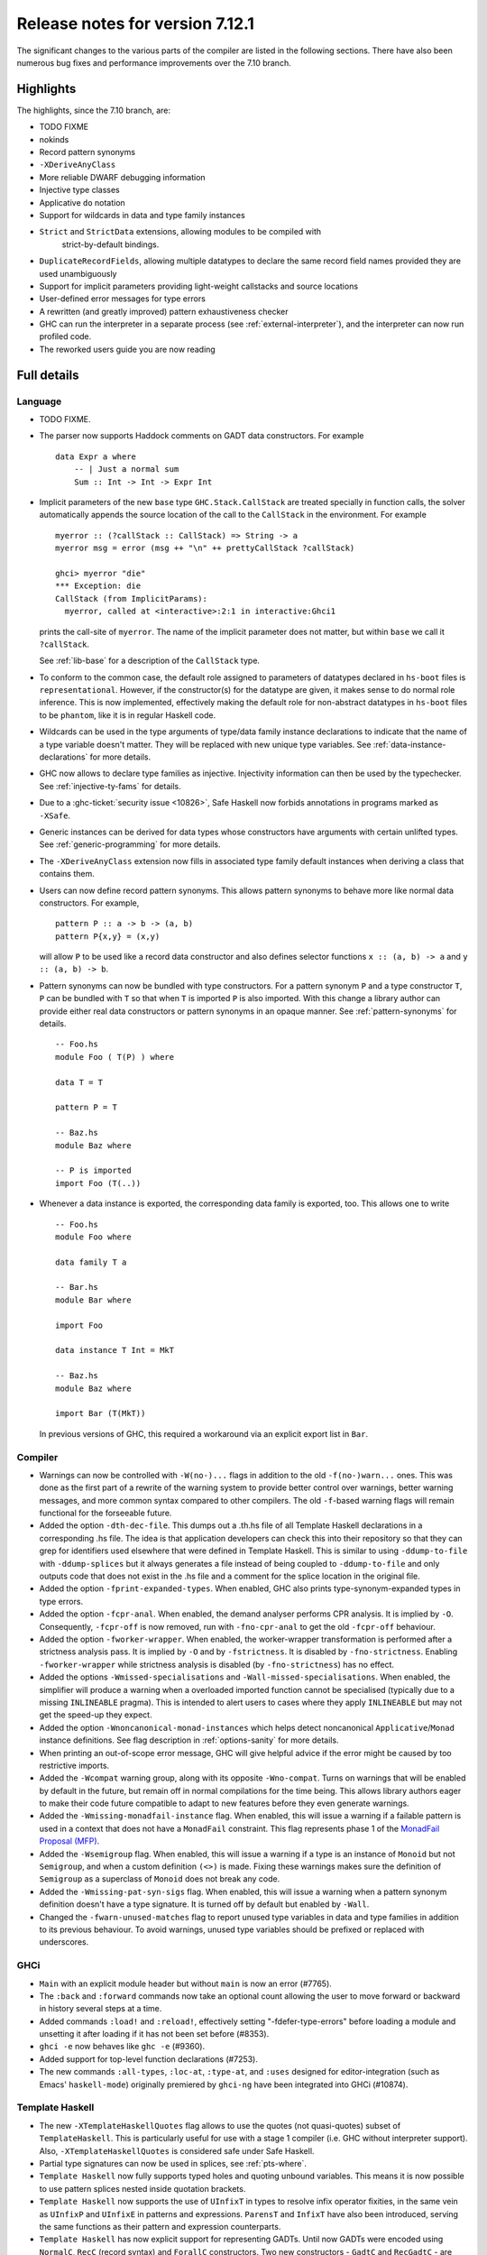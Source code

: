 .. _release-7-12-1:

Release notes for version 7.12.1
================================

The significant changes to the various parts of the compiler are listed
in the following sections. There have also been numerous bug fixes and
performance improvements over the 7.10 branch.

Highlights
----------

The highlights, since the 7.10 branch, are:

- TODO FIXME

- nokinds

- Record pattern synonyms

- ``-XDeriveAnyClass``

- More reliable DWARF debugging information

- Injective type classes

- Applicative ``do`` notation

- Support for wildcards in data and type family instances

- ``Strict`` and ``StrictData`` extensions, allowing modules to be compiled with
   strict-by-default bindings.

- ``DuplicateRecordFields``, allowing multiple datatypes to declare the same
  record field names provided they are used unambiguously

- Support for implicit parameters providing light-weight callstacks and source locations

- User-defined error messages for type errors

- A rewritten (and greatly improved) pattern exhaustiveness checker

- GHC can run the interpreter in a separate process (see
  :ref:`external-interpreter`), and the interpreter can now run profiled
  code.

- The reworked users guide you are now reading


Full details
------------

Language
~~~~~~~~

-  TODO FIXME.

-  The parser now supports Haddock comments on GADT data constructors.
   For example ::

        data Expr a where
            -- | Just a normal sum
            Sum :: Int -> Int -> Expr Int

-  Implicit parameters of the new ``base`` type ``GHC.Stack.CallStack``
   are treated specially in function calls, the solver automatically
   appends the source location of the call to the ``CallStack`` in
   the environment. For example ::

        myerror :: (?callStack :: CallStack) => String -> a
        myerror msg = error (msg ++ "\n" ++ prettyCallStack ?callStack)

        ghci> myerror "die"
        *** Exception: die
        CallStack (from ImplicitParams):
          myerror, called at <interactive>:2:1 in interactive:Ghci1

   prints the call-site of ``myerror``. The name of the implicit
   parameter does not matter, but within ``base`` we call it
   ``?callStack``.

   See :ref:`lib-base` for a description of the ``CallStack`` type.

-  To conform to the common case, the default role assigned to
   parameters of datatypes declared in ``hs-boot`` files is
   ``representational``. However, if the constructor(s) for the datatype
   are given, it makes sense to do normal role inference. This is now
   implemented, effectively making the default role for non-abstract
   datatypes in ``hs-boot`` files to be ``phantom``, like it is in
   regular Haskell code.

-  Wildcards can be used in the type arguments of type/data family
   instance declarations to indicate that the name of a type variable
   doesn't matter. They will be replaced with new unique type variables.
   See :ref:`data-instance-declarations` for more details.

-  GHC now allows to declare type families as injective. Injectivity
   information can then be used by the typechecker. See
   :ref:`injective-ty-fams` for details.

-  Due to a :ghc-ticket:`security issue <10826>`, Safe Haskell now forbids
   annotations in programs marked as ``-XSafe``.

-  Generic instances can be derived for data types whose constructors have
   arguments with certain unlifted types. See :ref:`generic-programming` for
   more details.

-  The ``-XDeriveAnyClass`` extension now fills in associated type family
   default instances when deriving a class that contains them.

-  Users can now define record pattern synonyms. This allows pattern synonyms
   to behave more like normal data constructors. For example, ::

      pattern P :: a -> b -> (a, b)
      pattern P{x,y} = (x,y)

   will allow ``P`` to be used like a record data constructor and also defines
   selector functions ``x :: (a, b) -> a`` and ``y :: (a, b) -> b``.

-  Pattern synonyms can now be bundled with type constructors. For a pattern
   synonym ``P`` and a type constructor ``T``, ``P`` can be bundled with ``T``
   so that when ``T`` is imported ``P`` is also imported. With this change
   a library author can provide either real data constructors or pattern
   synonyms in an opaque manner. See :ref:`pattern-synonyms` for details. ::

      -- Foo.hs
      module Foo ( T(P) ) where

      data T = T

      pattern P = T

      -- Baz.hs
      module Baz where

      -- P is imported
      import Foo (T(..))

-  Whenever a data instance is exported, the corresponding data family
   is exported, too. This allows one to write ::

     -- Foo.hs
     module Foo where

     data family T a

     -- Bar.hs
     module Bar where

     import Foo

     data instance T Int = MkT

     -- Baz.hs
     module Baz where

     import Bar (T(MkT))

   In previous versions of GHC, this required a workaround via an
   explicit export list in ``Bar``.



Compiler
~~~~~~~~

-  Warnings can now be controlled with ``-W(no-)...`` flags in addition to
   the old ``-f(no-)warn...`` ones. This was done as the first part of a
   rewrite of the warning system to provide better control over warnings,
   better warning messages, and more common syntax compared to other
   compilers. The old ``-f``-based warning flags will remain functional for
   the forseeable future.

-  Added the option ``-dth-dec-file``. This dumps out a .th.hs file of
   all Template Haskell declarations in a corresponding .hs file. The
   idea is that application developers can check this into their
   repository so that they can grep for identifiers used elsewhere that
   were defined in Template Haskell. This is similar to using
   ``-ddump-to-file`` with ``-ddump-splices`` but it always generates a
   file instead of being coupled to ``-ddump-to-file`` and only outputs
   code that does not exist in the .hs file and a comment for the splice
   location in the original file.

-  Added the option ``-fprint-expanded-types``. When enabled, GHC also
   prints type-synonym-expanded types in type errors.

-  Added the option ``-fcpr-anal``. When enabled, the demand analyser
   performs CPR analysis. It is implied by ``-O``. Consequently,
   ``-fcpr-off`` is now removed, run with ``-fno-cpr-anal`` to get the
   old ``-fcpr-off`` behaviour.

-  Added the option ``-fworker-wrapper``. When enabled, the worker-wrapper
   transformation is performed after a strictness analysis pass. It is implied
   by ``-O`` and by ``-fstrictness``. It is disabled by ``-fno-strictness``.
   Enabling ``-fworker-wrapper`` while strictness analysis is disabled (by
   ``-fno-strictness``) has no effect.

-  Added the options ``-Wmissed-specialisations`` and
   ``-Wall-missed-specialisations``. When enabled, the simplifier will
   produce a warning when a overloaded imported function cannot be
   specialised (typically due to a missing ``INLINEABLE`` pragma). This
   is intended to alert users to cases where they apply ``INLINEABLE`` but
   may not get the speed-up they expect.

-  Added the option ``-Wnoncanonical-monad-instances`` which helps
   detect noncanonical ``Applicative``/``Monad`` instance definitions.
   See flag description in :ref:`options-sanity` for more details.

-  When printing an out-of-scope error message, GHC will give helpful advice if
   the error might be caused by too restrictive imports.

-  Added the ``-Wcompat`` warning group, along with its opposite
   ``-Wno-compat``. Turns on warnings that will be enabled by default in the
   future, but remain off in normal compilations for the time being. This
   allows library authors eager to make their code future compatible to adapt
   to new features before they even generate warnings.

-  Added the ``-Wmissing-monadfail-instance`` flag. When enabled, this
   will issue a warning if a failable pattern is used in a context that does
   not have a ``MonadFail`` constraint. This flag represents phase 1 of the
   `MonadFail Proposal (MFP)
   <https://prime.haskell.org/wiki/Libraries/Proposals/MonadFail>`__.

-  Added the ``-Wsemigroup`` flag. When enabled, this
   will issue a warning if a type is an instance of ``Monoid`` but not
   ``Semigroup``, and when a custom definition ``(<>)`` is made. Fixing these
   warnings makes sure the definition of ``Semigroup`` as a superclass of
   ``Monoid`` does not break any code.

-  Added the ``-Wmissing-pat-syn-sigs`` flag. When enabled, this will issue
   a warning when a pattern synonym definition doesn't have a type signature.
   It is turned off by default but enabled by ``-Wall``.

-  Changed the ``-fwarn-unused-matches`` flag to report unused type variables
   in data and type families in addition to its previous behaviour.
   To avoid warnings, unused type variables should be prefixed or replaced with
   underscores.

GHCi
~~~~

-  ``Main`` with an explicit module header but without ``main`` is now
   an error (#7765).

-  The ``:back`` and ``:forward`` commands now take an optional count
   allowing the user to move forward or backward in history several
   steps at a time.

-  Added commands ``:load!`` and ``:reload!``, effectively setting
   "-fdefer-type-errors" before loading a module and unsetting it after
   loading if it has not been set before (#8353).

-  ``ghci -e`` now behaves like ``ghc -e`` (#9360).

-  Added support for top-level function declarations (#7253).

-  The new commands ``:all-types``, ``:loc-at``, ``:type-at``, and
   ``:uses`` designed for editor-integration
   (such as Emacs' ``haskell-mode``) originally premiered by ``ghci-ng``
   have been integrated into GHCi (#10874).

Template Haskell
~~~~~~~~~~~~~~~~

-  The new ``-XTemplateHaskellQuotes`` flag allows to use the
   quotes (not quasi-quotes) subset of ``TemplateHaskell``.  This is
   particularly useful for use with a stage 1 compiler (i.e. GHC
   without interpreter support). Also, ``-XTemplateHaskellQuotes`` is
   considered safe under Safe Haskell.

-  Partial type signatures can now be used in splices, see
   :ref:`pts-where`.

-  ``Template Haskell`` now fully supports typed holes and quoting unbound
   variables.  This means it is now possible to use pattern splices nested
   inside quotation brackets.

-  ``Template Haskell`` now supports the use of ``UInfixT`` in types to
   resolve infix operator fixities, in the same vein as ``UInfixP`` and
   ``UInfixE`` in patterns and expressions. ``ParensT`` and ``InfixT``
   have also been introduced, serving the same functions as their
   pattern and expression counterparts.

- ``Template Haskell`` has now explicit support for representing GADTs.  Until
  now GADTs were encoded using ``NormalC``, ``RecC`` (record syntax) and
  ``ForallC`` constructors.  Two new constructors - ``GadtC`` and ``RecGadtC`` -
  are now supported during quoting, splicing and reification.

-  Primitive chars (e.g., ``[| 'a'# |]``) and primitive strings (e.g.,
   ``[| "abc"# |]``) can now be quoted with Template Haskell. The
   ``Lit`` data type also has a new constructor, ``CharPrimL``, for
   primitive char literals.

-  ``addTopDecls`` now accepts annotation pragmas.

-  Internally, the implementation of quasi-quotes has been unified with
   that of normal Template Haskell splices. Under the previous
   implementation, top-level declaration quasi-quotes did not cause a
   break in the declaration groups, unlike splices of the form
   ``$(...)``. This behavior has been preserved under the new
   implementation, and is now recognized and documented in
   :ref:`th-syntax`.

-  The ``Lift`` class is now derivable via the ``-XDeriveLift`` extension. See
   :ref:`deriving-lift` for more information.

-  The ``FamilyD`` data constructor and ``FamFlavour`` data type have
   been removed. Data families are now represented by ``DataFamilyD`` and
   open type families are now represented by ``OpenTypeFamilyD`` instead
   of ``FamilyD``. Common elements of ``OpenTypeFamilyD`` and
   ``ClosedTypeFamilyD`` have been moved to ``TypeFamilyHead``.

-  The representation of ``data``, ``newtype``, ``data instance``, and
   ``newtype instance`` declarations has been changed to allow for
   multi-parameter type classes in the ``deriving`` clause. In particular,
   ``dataD`` and ``newtypeD`` now take a ``CxtQ`` instead of a ``[Name]``
   for the list of derived classes.

-  ``isExtEnabled`` can now be used to determine whether a language extension
   is enabled in the ``Q`` monad. Similarly, ``extsEnabled`` can be used to list
   all enabled language extensions.


Runtime system
~~~~~~~~~~~~~~

-  Support for performance monitoring with PAPI has been dropped.

Build system
~~~~~~~~~~~~

-  TODO FIXME.

Package system
~~~~~~~~~~~~~~

-  TODO FIXME.

hsc2hs
~~~~~~

-  ``hsc2hs`` now supports the ``#alignment`` macro, which can be used to
    calculate the alignment of a struct in bytes. Previously, ``#alignment``
    had to be implemented manually via a ``#let`` directive, e.g., ::

      #let alignment t = "%lu", (unsigned long)offsetof(struct {char x__; t (y__); }, y__)

    As a result, if you have the above directive in your code, it will now emit
    a warning when compiled with GHC 8.0. ::

      Module.hsc:24:0: warning: "hsc_alignment" redefined [enabled by default]
      In file included from dist/build/Module_hsc_make.c:1:0:
      /path/to/ghc/lib/template-hsc.h:88:0: note: this is the location of the previous definition
       #define hsc_alignment(t...) \
       ^

    To make your code free of warnings on GHC 8.0 and still support earlier
    versions, surround the directive with a pragma checking for the right GHC
    version. ::

      #if __GLASGOW_HASKELL__ < 800
      #let alignment t = "%lu", (unsigned long)offsetof(struct {char x__; t (y__); }, y__)
      #endif

Libraries
---------

array
~~~~~

-  Version number XXXXX (was 0.5.0.0)


.. _lib-base:

base
~~~~

-  Version number 4.9.0.0 (was 4.7.0.0)

-  ``GHC.Stack`` exports two new types ``SrcLoc`` and ``CallStack``. A
   ``SrcLoc`` contains package, module, and file names, as well as start
   and end positions. A ``CallStack`` is a ``[(String, SrcLoc)]``,
   sorted by most-recent call.

-  ``error`` and ``undefined`` will now report a partial stack-trace
   using the new ``CallStack`` feature (and the ``-prof`` stack if available).

-  A new function, ``interruptible``, was added to ``GHC.IO`` allowing
   an ``IO`` action to be run such that it can be interrupted by an
   asynchronous exception, even if exceptions are masked (except if
   masked with ``interruptibleMask``).

   This was introduced to fix the behavior of ``allowInterrupt``, which
   would previously incorrectly allow exceptions in uninterruptible
   regions (see :ghc-ticket:`9516`).

-  Per-thread allocation counters (``setAllocationCounter`` and
   ``getAllocationCounter``) and limits (``enableAllocationLimit``,
   ``disableAllocationLimit`` are now available from ``System.Mem``. Previously
   this functionality was only available from ``GHC.Conc``.

- ``forever``, ``filterM``, ``mapAndUnzipM``, ``zipWithM``, ``zipWithM_``,
  ``replicateM``, and ``replicateM`` were generalized from ``Monad`` to
  ``Applicative``. If this causes performance regressions, try to make the
  implementation of ``(*>)`` match that of ``(>>)``.

- Add ``GHC.TypeLits.TypeError`` and ``ErrorMessage`` to allow users
  to define custom compile-time error messages.

binary
~~~~~~

-  Version number XXXXX (was 0.7.1.0)

bytestring
~~~~~~~~~~

-  Version number XXXXX (was 0.10.4.0)

Cabal
~~~~~

-  Version number XXXXX (was 1.18.1.3)

containers
~~~~~~~~~~

-  Version number XXXXX (was 0.5.4.0)

deepseq
~~~~~~~

-  Version number XXXXX (was 1.3.0.2)

directory
~~~~~~~~~

-  Version number XXXXX (was 1.2.0.2)

filepath
~~~~~~~~

-  Version number XXXXX (was 1.3.0.2)

ghc
~~~

-  TODO FIXME.

-  The ``HsBang`` type has been removed in favour of ``HsSrcBang`` and
   ``HsImplBang``. Data constructors now always carry around their
   strictness annotations as the user wrote them, whether from an
   imported module or not.

-  Moved ``startsVarSym``, ``startsVarId``, ``startsConSym``, ``startsConId``,
   ``startsVarSymASCII``, and ``isVarSymChar`` from ``Lexeme`` to the
   ``GHC.Lemexe`` module of the ``ghc-boot`` library.

-  Add ``isImport``, ``isDecl``, and ``isStmt`` functions.

ghc-boot
~~~~~~~~

-  This is an internal package. Use with caution.

-  This package was renamed from ``bin-package-db`` to reflect its new purpose
   of containing intra-GHC functionality that needs to be shared across
   multiple GHC boot libraries.

-  Added ``GHC.Lexeme``, which contains functions for determining if a
   character can be the first letter of a variable or data constructor in
   Haskell, as defined by GHC. (These functions were moved from ``Lexeme``
   in ``ghc``.)

-  Added ``GHC.LanguageExtensions`` which contains a type listing all
   supported language extensions.

ghc-prim
~~~~~~~~

-  Version number XXXXX (was 0.3.1.0)

haskell98
~~~~~~~~~

-  Version number XXXXX (was 2.0.0.3)

haskell2010
~~~~~~~~~~~

-  Version number XXXXX (was 1.1.1.1)

hoopl
~~~~~

-  Version number XXXXX (was 3.10.0.0)

hpc
~~~

-  Version number XXXXX (was 0.6.0.1)

integer-gmp
~~~~~~~~~~~

-  Version number XXXXX (was 0.5.1.0)

old-locale
~~~~~~~~~~

-  Version number XXXXX (was 1.0.0.6)

old-time
~~~~~~~~

-  Version number XXXXX (was 1.1.0.2)

process
~~~~~~~

-  Version number XXXXX (was 1.2.0.0)

template-haskell
~~~~~~~~~~~~~~~~

-  Version number XXXXX (was 2.9.0.0)

-  The ``Lift`` type class for lifting values into Template Haskell
   splices now has a default signature ``lift :: Data a => a -> Q Exp``,
   which means that you do not have to provide an explicit
   implementation of ``lift`` for types which have a ``Data`` instance.
   To manually use this default implementation, you can use the
   ``liftData`` function which is now exported from
   ``Language.Haskell.TH.Syntax``.

-  ``Info``'s constructors no longer have ``Fixity`` fields. A
   ``qReifyFixity`` function was added to the ``Quasi`` type class (as
   well as the ``reifyFixity`` function, specialized for ``Q``) to allow
   lookup of fixity information for any given ``Name``.

time
~~~~

-  Version number XXXXX (was 1.4.1)

unix
~~~~

-  Version number XXXXX (was 2.7.0.0)

Win32
~~~~~

-  Version number XXXXX (was 2.3.0.1)

Known bugs
----------

-  TODO FIXME
